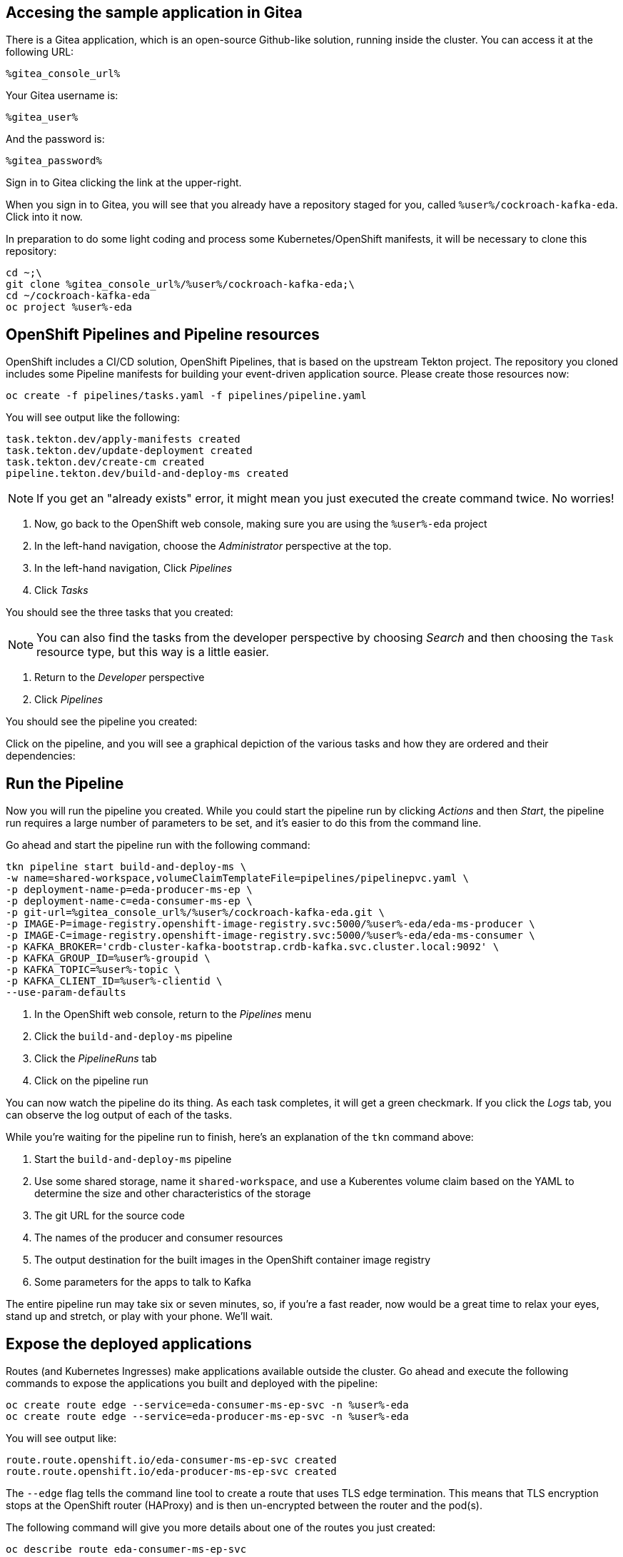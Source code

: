 ## Accesing the sample application in Gitea
There is a Gitea application, which is an open-source Github-like solution,
running inside the cluster. You can access it at the following URL:

[source,role=copy]
----
%gitea_console_url%
----

Your Gitea username is:

[source,role=copy]
----
%gitea_user%
----

And the password is:

[source,role=copy]
----
%gitea_password%
----

Sign in to Gitea clicking the link at the upper-right.

When you sign in to Gitea, you will see that you already have a repository
staged for you, called `%user%/cockroach-kafka-eda`. Click into it now.

In preparation to do some light coding and process some Kubernetes/OpenShift manifests, it will be necessary to clone this repository:

[source,bash,role=execute]
----
cd ~;\
git clone %gitea_console_url%/%user%/cockroach-kafka-eda;\
cd ~/cockroach-kafka-eda
oc project %user%-eda
----

## OpenShift Pipelines and Pipeline resources
OpenShift includes a CI/CD solution, OpenShift Pipelines, that is based on the upstream Tekton project. The repository you cloned includes some Pipeline manifests for building your event-driven application source. Please create those resources now:

[source,bash,role=execute]
----
oc create -f pipelines/tasks.yaml -f pipelines/pipeline.yaml
----

You will see output like the following:
[source]
----
task.tekton.dev/apply-manifests created
task.tekton.dev/update-deployment created
task.tekton.dev/create-cm created
pipeline.tekton.dev/build-and-deploy-ms created
----

[NOTE]
If you get an "already exists" error, it might mean you just executed the create
command twice. No worries!

. Now, go back to the OpenShift web console, making sure you are using the
`%user%-eda` project
. In the left-hand navigation, choose the _Administrator_ perspective at the
top.
. In the left-hand navigation, Click _Pipelines_
. Click _Tasks_

You should see the three tasks that you created:

[NOTE]
You can also find the tasks from the developer perspective by choosing _Search_
and then choosing the `Task` resource type, but this way is a little easier.

. Return to the _Developer_ perspective
. Click _Pipelines_

You should see the pipeline you created:

Click on the pipeline, and you will see a graphical depiction of the various
tasks and how they are ordered and their dependencies:

## Run the Pipeline
Now you will run the pipeline you created. While you could start the pipeline run by clicking _Actions_ and then _Start_, the pipeline run requires a large number of parameters to be set, and it's easier to do this from the command line.

Go ahead and start the pipeline run with the following command:

[source,bash,role=execute]
----
tkn pipeline start build-and-deploy-ms \
-w name=shared-workspace,volumeClaimTemplateFile=pipelines/pipelinepvc.yaml \
-p deployment-name-p=eda-producer-ms-ep \
-p deployment-name-c=eda-consumer-ms-ep \
-p git-url=%gitea_console_url%/%user%/cockroach-kafka-eda.git \
-p IMAGE-P=image-registry.openshift-image-registry.svc:5000/%user%-eda/eda-ms-producer \
-p IMAGE-C=image-registry.openshift-image-registry.svc:5000/%user%-eda/eda-ms-consumer \
-p KAFKA_BROKER='crdb-cluster-kafka-bootstrap.crdb-kafka.svc.cluster.local:9092' \
-p KAFKA_GROUP_ID=%user%-groupid \
-p KAFKA_TOPIC=%user%-topic \
-p KAFKA_CLIENT_ID=%user%-clientid \
--use-param-defaults
----

. In the OpenShift web console, return to the _Pipelines_ menu
. Click the `build-and-deploy-ms` pipeline
. Click the _PipelineRuns_ tab
. Click on the pipeline run

You can now watch the pipeline do its thing. As each task completes, it will get
a green checkmark. If you click the _Logs_ tab, you can observe the log output
of each of the tasks.

While you're waiting for the pipeline run to finish, here's an explanation of
the `tkn` command above:

. Start the `build-and-deploy-ms` pipeline
. Use some shared storage, name it `shared-workspace`, and use a Kuberentes volume claim based on the YAML to determine the size and other characteristics of the storage
. The git URL for the source code
. The names of the producer and consumer resources
. The output destination for the built images in the OpenShift container image registry
. Some parameters for the apps to talk to Kafka

The entire pipeline run may take six or seven minutes, so, if you're a fast
reader, now would be a great time to relax your eyes, stand up and stretch, or
play with your phone. We'll wait.

## Expose the deployed applications
Routes (and Kubernetes Ingresses) make applications available outside the
cluster. Go ahead and execute the following commands to expose the applications
you built and deployed with the pipeline:

[source,bash,role=execute]
----
oc create route edge --service=eda-consumer-ms-ep-svc -n %user%-eda
oc create route edge --service=eda-producer-ms-ep-svc -n %user%-eda
----

You will see output like:

[source]
----
route.route.openshift.io/eda-consumer-ms-ep-svc created
route.route.openshift.io/eda-producer-ms-ep-svc created
----

The `--edge` flag tells the command line tool to create a route that uses TLS
edge termination. This means that TLS encryption stops at the OpenShift router
(HAProxy) and is then un-encrypted between the router and the pod(s).

The following command will give you more details about one of the routes you just created:

[source,bash,role=execute]
----
oc describe route eda-consumer-ms-ep-svc
----

You will see output like:

[source]
----
Name:                   eda-consumer-ms-ep-svc
Namespace:              user1-eda
Created:                2 minutes ago
Labels:                 app=eda-consumer-ms-ep
Annotations:            openshift.io/host.generated=true
Requested Host:         eda-consumer-ms-ep-svc-user1-eda.apps.cluster-62k9w.62k9w.sandbox2634.opentlc.com
                          exposed on router default (host router-default.apps.cluster-62k9w.62k9w.sandbox2634.opentlc.com) 2 minutes ago
Path:                   <none>
TLS Termination:        edge
Insecure Policy:        <none>
Endpoint Port:          <all endpoint ports>

Service:        eda-consumer-ms-ep-svc
Weight:         100 (100%)
Endpoints:      10.129.2.46:3000
----

## Test the deployed producer
To test the producer, you will want to look at the logs. You can either do this
by visiting the OpenShift web console, or using the CLI. The lab guide will show
you the CLI version. 

In the web console's _Topology_ view, the producer application is called
`eda-producer-ms-ep`. Do you remember how to find the logs for its pod? If not,
look at the previous lab exercises.

Execute the following curl to hit the producer application:

[source,bash,role=execute]
----
curl https://$(oc get route eda-producer-ms-ep-svc -o jsonpath='{.spec.host}')/produce
----

You will see output like:

[source]
----
{"message": "Requested to produce sample messages on user1-topic topic" }
----

Now, check the producer logs:

[source,bash,role=execute]
----
oc logs $(oc get pod -l app=eda-producer-ms-ep -o name)
----

You should see a bunch of references to the following:

[source]
----
produced to the topic user1-topic
----

## View the Consumer application
You can get to the routes for the various application components from the
_Topology_ view, or you can use the following command to get the URL:

[source,bash,role=execute]
----
oc get route eda-consumer-ms-ep-svc
----

You can copy/paste the hostname, and don't forget the HTTPS! Or you can use the following bash-fu:

[source,bash,role=execute]
----
echo "https://$(oc get route eda-consumer-ms-ep-svc -o jsonpath='{.spec.host}')"
----

That's a lot of pears.

## Bonus Round! It's actually broken!
If you open the browser console, you'll see that the websocket connection that
the consumer application is making is failing. That's because the source code
has a hard-coded URL and doesn't use any kind of environment variable or other
parameter.

Take a look at the source code for the consumer webpage:

[source,bash,role=execute]
----
cd ~/cockroach-kafka-eda
cat consumer/test.html | grep webSocket
----

It should be obvious what's wrong:

[source]
----
    //webSocket = new WebSocket("ws://localhost:3000/foo");
    webSocket = new WebSocket("wss://replacemewithconsumerurl/foo");
    //   webSocket.addEventListener("message", (event) => {
    webSocket.onmessage = function (message) {
----

Now, ideally you would be using a dynamic application where the server would
interpret its environment variables and would determine the endpoint for the
websocket connection in real time before serving the page to the client.

However, this is a simple single-page HTML "application" so you'll have to
hard-code the websocket endpoint URL in the HTML file.
